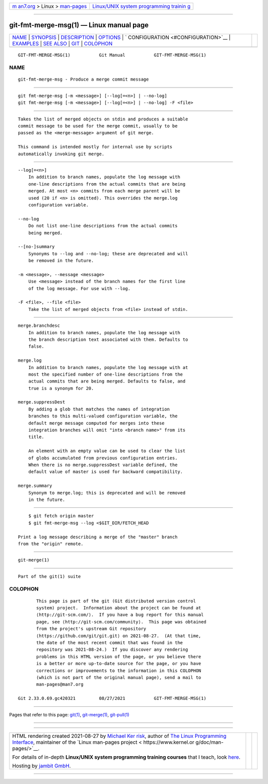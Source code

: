 .. container:: page-top

.. container:: nav-bar

   +----------------------------------+----------------------------------+
   | `m                               | `Linux/UNIX system programming   |
   | an7.org <../../../index.html>`__ | trainin                          |
   | > Linux >                        | g <http://man7.org/training/>`__ |
   | `man-pages <../index.html>`__    |                                  |
   +----------------------------------+----------------------------------+

--------------

git-fmt-merge-msg(1) — Linux manual page
========================================

+-----------------------------------+-----------------------------------+
| `NAME <#NAME>`__ \|               |                                   |
| `SYNOPSIS <#SYNOPSIS>`__ \|       |                                   |
| `DESCRIPTION <#DESCRIPTION>`__ \| |                                   |
| `OPTIONS <#OPTIONS>`__ \|         |                                   |
| `                                 |                                   |
| CONFIGURATION <#CONFIGURATION>`__ |                                   |
| \| `EXAMPLES <#EXAMPLES>`__ \|    |                                   |
| `SEE ALSO <#SEE_ALSO>`__ \|       |                                   |
| `GIT <#GIT>`__ \|                 |                                   |
| `COLOPHON <#COLOPHON>`__          |                                   |
+-----------------------------------+-----------------------------------+
| .. container:: man-search-box     |                                   |
+-----------------------------------+-----------------------------------+

::

   GIT-FMT-MERGE-MSG(1)           Git Manual           GIT-FMT-MERGE-MSG(1)

NAME
-------------------------------------------------

::

          git-fmt-merge-msg - Produce a merge commit message


---------------------------------------------------------

::

          git fmt-merge-msg [-m <message>] [--log[=<n>] | --no-log]
          git fmt-merge-msg [-m <message>] [--log[=<n>] | --no-log] -F <file>


---------------------------------------------------------------

::

          Takes the list of merged objects on stdin and produces a suitable
          commit message to be used for the merge commit, usually to be
          passed as the <merge-message> argument of git merge.

          This command is intended mostly for internal use by scripts
          automatically invoking git merge.


-------------------------------------------------------

::

          --log[=<n>]
              In addition to branch names, populate the log message with
              one-line descriptions from the actual commits that are being
              merged. At most <n> commits from each merge parent will be
              used (20 if <n> is omitted). This overrides the merge.log
              configuration variable.

          --no-log
              Do not list one-line descriptions from the actual commits
              being merged.

          --[no-]summary
              Synonyms to --log and --no-log; these are deprecated and will
              be removed in the future.

          -m <message>, --message <message>
              Use <message> instead of the branch names for the first line
              of the log message. For use with --log.

          -F <file>, --file <file>
              Take the list of merged objects from <file> instead of stdin.


-------------------------------------------------------------------

::

          merge.branchdesc
              In addition to branch names, populate the log message with
              the branch description text associated with them. Defaults to
              false.

          merge.log
              In addition to branch names, populate the log message with at
              most the specified number of one-line descriptions from the
              actual commits that are being merged. Defaults to false, and
              true is a synonym for 20.

          merge.suppressDest
              By adding a glob that matches the names of integration
              branches to this multi-valued configuration variable, the
              default merge message computed for merges into these
              integration branches will omit "into <branch name>" from its
              title.

              An element with an empty value can be used to clear the list
              of globs accumulated from previous configuration entries.
              When there is no merge.suppressDest variable defined, the
              default value of master is used for backward compatibility.

          merge.summary
              Synonym to merge.log; this is deprecated and will be removed
              in the future.


---------------------------------------------------------

::

              $ git fetch origin master
              $ git fmt-merge-msg --log <$GIT_DIR/FETCH_HEAD

          Print a log message describing a merge of the "master" branch
          from the "origin" remote.


---------------------------------------------------------

::

          git-merge(1)


-----------------------------------------------

::

          Part of the git(1) suite

COLOPHON
---------------------------------------------------------

::

          This page is part of the git (Git distributed version control
          system) project.  Information about the project can be found at
          ⟨http://git-scm.com/⟩.  If you have a bug report for this manual
          page, see ⟨http://git-scm.com/community⟩.  This page was obtained
          from the project's upstream Git repository
          ⟨https://github.com/git/git.git⟩ on 2021-08-27.  (At that time,
          the date of the most recent commit that was found in the
          repository was 2021-08-24.)  If you discover any rendering
          problems in this HTML version of the page, or you believe there
          is a better or more up-to-date source for the page, or you have
          corrections or improvements to the information in this COLOPHON
          (which is not part of the original manual page), send a mail to
          man-pages@man7.org

   Git 2.33.0.69.gc420321         08/27/2021           GIT-FMT-MERGE-MSG(1)

--------------

Pages that refer to this page: `git(1) <../man1/git.1.html>`__, 
`git-merge(1) <../man1/git-merge.1.html>`__, 
`git-pull(1) <../man1/git-pull.1.html>`__

--------------

--------------

.. container:: footer

   +-----------------------+-----------------------+-----------------------+
   | HTML rendering        |                       | |Cover of TLPI|       |
   | created 2021-08-27 by |                       |                       |
   | `Michael              |                       |                       |
   | Ker                   |                       |                       |
   | risk <https://man7.or |                       |                       |
   | g/mtk/index.html>`__, |                       |                       |
   | author of `The Linux  |                       |                       |
   | Programming           |                       |                       |
   | Interface <https:     |                       |                       |
   | //man7.org/tlpi/>`__, |                       |                       |
   | maintainer of the     |                       |                       |
   | `Linux man-pages      |                       |                       |
   | project <             |                       |                       |
   | https://www.kernel.or |                       |                       |
   | g/doc/man-pages/>`__. |                       |                       |
   |                       |                       |                       |
   | For details of        |                       |                       |
   | in-depth **Linux/UNIX |                       |                       |
   | system programming    |                       |                       |
   | training courses**    |                       |                       |
   | that I teach, look    |                       |                       |
   | `here <https://ma     |                       |                       |
   | n7.org/training/>`__. |                       |                       |
   |                       |                       |                       |
   | Hosting by `jambit    |                       |                       |
   | GmbH                  |                       |                       |
   | <https://www.jambit.c |                       |                       |
   | om/index_en.html>`__. |                       |                       |
   +-----------------------+-----------------------+-----------------------+

--------------

.. container:: statcounter

   |Web Analytics Made Easy - StatCounter|

.. |Cover of TLPI| image:: https://man7.org/tlpi/cover/TLPI-front-cover-vsmall.png
   :target: https://man7.org/tlpi/
.. |Web Analytics Made Easy - StatCounter| image:: https://c.statcounter.com/7422636/0/9b6714ff/1/
   :class: statcounter
   :target: https://statcounter.com/
